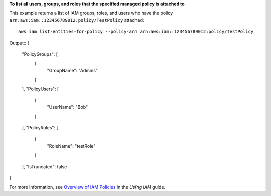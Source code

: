 **To list all users, groups, and roles that the specified managed policy is attached to**

This example returns a list of IAM groups, roles, and users who have the policy ``arn:aws:iam::123456789012:policy/TestPolicy`` attached::

  aws iam list-entities-for-policy --policy-arn arn:aws:iam::123456789012:policy/TestPolicy 

Output::
{
	"PolicyGroups": [
		{
			"GroupName": "Admins"
		}
	],
	"PolicyUsers": [
		{
			"UserName": "Bob"
		}
	],
	"PolicyRoles": [
		{
			"RoleName": "testRole"
		}
	],
	"IsTruncated": false
}  

For more information, see `Overview of IAM Policies`_ in the *Using IAM* guide.

.. _`Overview of IAM Policies`: http://docs.aws.amazon.com/IAM/latest/UserGuide/policies_overview.html